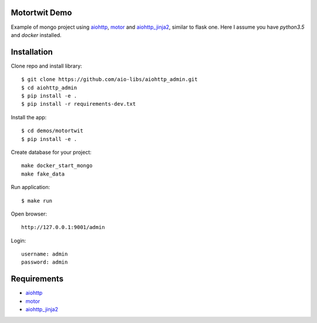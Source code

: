 Motortwit Demo
==============

Example of mongo project using aiohttp_, motor_ and aiohttp_jinja2_,
similar to flask one. Here I assume you have *python3.5* and *docker* installed.

Installation
============

Clone repo and install library::

    $ git clone https://github.com/aio-libs/aiohttp_admin.git
    $ cd aiohttp_admin
    $ pip install -e .
    $ pip install -r requirements-dev.txt

Install the app::

    $ cd demos/motortwit
    $ pip install -e .

Create database for your project::

    make docker_start_mongo
    make fake_data


Run application::

    $ make run

Open browser::

    http://127.0.0.1:9001/admin

Login::

    username: admin
    password: admin

Requirements
============
* aiohttp_
* motor_
* aiohttp_jinja2_


.. _Python: https://www.python.org
.. _aiohttp: https://github.com/KeepSafe/aiohttp
.. _motor: https://github.com/mongodb/motor
.. _aiohttp_jinja2: https://github.com/aio-libs/aiohttp_jinja2
